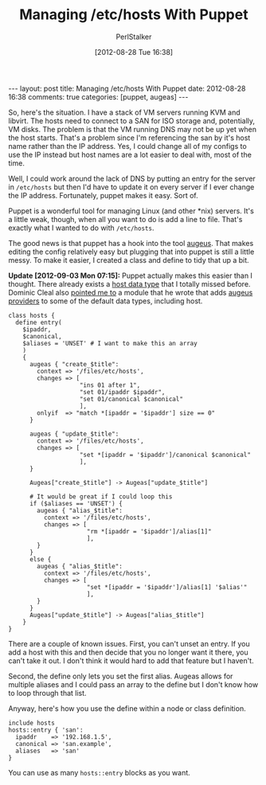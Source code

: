 #+TITLE: Managing /etc/hosts With Puppet
#+AUTHOR: PerlStalker
#+DATE: [2012-08-28 Tue 16:38]
#+begin_html
---
layout: post
title: Managing /etc/hosts With Puppet
date: 2012-08-28 16:38
comments: true
categories: [puppet, augeas]
---
#+end_html
So, here's the situation. I have a stack of VM servers running KVM and
libvirt. The hosts need to connect to a SAN for ISO storage and,
potentially, VM disks. The problem is that the VM running DNS may not
be up yet when the host starts. That's a problem since I'm referencing
the san by it's host name rather than the IP address. Yes, I could
change all of my configs to use the IP instead but host names are a
lot easier to deal with, most of the time.

Well, I could work around the lack of DNS by putting an entry for the
server in =/etc/hosts= but then I'd have to update it on every server
if I ever change the IP address. Fortunately, puppet makes it
easy. Sort of.

Puppet is a wonderful tool for managing Linux (and other *nix)
servers. It's a little weak, though, when all you want to do is add a
line to file. That's exactly what I wanted to do with =/etc/hosts=.

The good news is that puppet has a hook into the tool [[http://www.augeas.net/][augeus]]. That
makes editing the config relatively easy but plugging that into puppet
is still a little messy. To make it easier, I created a class and
define to tidy that up a bit.

*Update [2012-09-03 Mon 07:15]:* Puppet actually makes this easier
 than I thought. There already exists a [[http://docs.puppetlabs.com/references/latest/type.html#host][host data type]] that I totally
 missed before. Dominic Cleal also [[https://twitter.com/domcleal/status/242533984200978432][pointed me to]] a module that he
 wrote that adds [[http://forge.puppetlabs.com/domcleal/augeasproviders][augeus providers]] to some of the default data types,
 including host.


#+begin_example
class hosts {
  define entry(
    $ipaddr,
    $canonical,
    $aliases = 'UNSET' # I want to make this an array
    )
    {
      augeas { "create_$title":
        context => '/files/etc/hosts',
        changes => [
                    "ins 01 after 1",
                    "set 01/ipaddr $ipaddr",
                    "set 01/canonical $canonical"
                    ],
        onlyif  => "match *[ipaddr = '$ipaddr'] size == 0"
      }

      augeas { "update_$title":
        context => '/files/etc/hosts',
        changes => [
                    "set *[ipaddr = '$ipaddr']/canonical $canonical"
                    ],
      }

      Augeas["create_$title"] -> Augeas["update_$title"]

      # It would be great if I could loop this
      if ($aliases == 'UNSET') {
        augeas { "alias_$title":
          context => '/files/etc/hosts',
          changes => [
                      "rm *[ipaddr = '$ipaddr']/alias[1]"
                      ],
        }
      }
      else {
        augeas { "alias_$title":
          context => '/files/etc/hosts',
          changes => [
                      "set *[ipaddr = '$ipaddr']/alias[1] '$alias'"
                      ],
        }
      }
      Augeas["update_$title"] -> Augeas["alias_$title"]
    }
}
#+end_example

There are a couple of known issues. First, you can't unset an
entry. If you add a host with this and then decide that you no longer
want it there, you can't take it out. I don't think it would hard to
add that feature but I haven't.

Second, the define only lets you set the first alias. Augeas allows
for multiple aliases and I could pass an array to the define but I
don't know how to loop through that list.

Anyway, here's how you use the define within a node or class
definition.

#+begin_example
  include hosts
  hosts::entry { 'san':
    ipaddr    => '192.168.1.5',
    canonical => 'san.example',
    aliases   => 'san'
  }
#+end_example

You can use as many =hosts::entry= blocks as you want.

